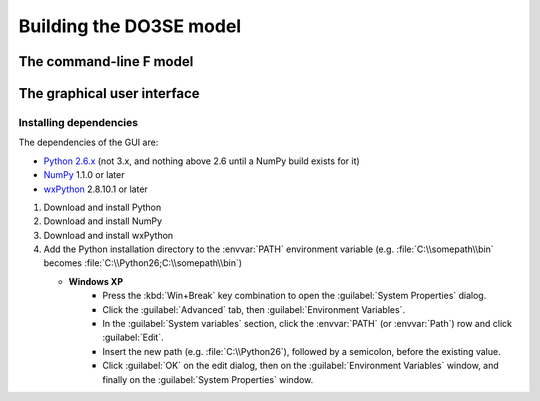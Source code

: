 Building the DO3SE model
========================


The command-line F model
------------------------


The graphical user interface
----------------------------

Installing dependencies
^^^^^^^^^^^^^^^^^^^^^^^

The dependencies of the GUI are:

* `Python 2.6.x`_ (not 3.x, and nothing above 2.6 until a NumPy build exists for it)
* NumPy_ 1.1.0 or later
* wxPython_ 2.8.10.1 or later

1.  Download and install Python
2.  Download and install NumPy
3.  Download and install wxPython
4.  Add the Python installation directory to the :envvar:`PATH` environment variable (e.g.  
    :file:`C:\\somepath\\bin` becomes :file:`C:\\Python26;C:\\somepath\\bin`)
    
    * **Windows XP**
        * Press the :kbd:`Win+Break` key combination to open the :guilabel:`System Properties` 
          dialog.
        * Click the :guilabel:`Advanced` tab, then :guilabel:`Environment Variables`.
        * In the :guilabel:`System variables` section, click the :envvar:`PATH` (or :envvar:`Path`) 
          row and click :guilabel:`Edit`.
        * Insert the new path (e.g.  :file:`C:\\Python26`), followed by a semicolon, before the 
          existing value.
        * Click :guilabel:`OK` on the edit dialog, then on the :guilabel:`Environment Variables` 
          window, and finally on the :guilabel:`System Properties` window.


.. _Python 2.6.x: http://python.org/download/releases/
.. _NumPy: http://numpy.scipy.org/
.. _wxPython: http://www.wxpython.org/
